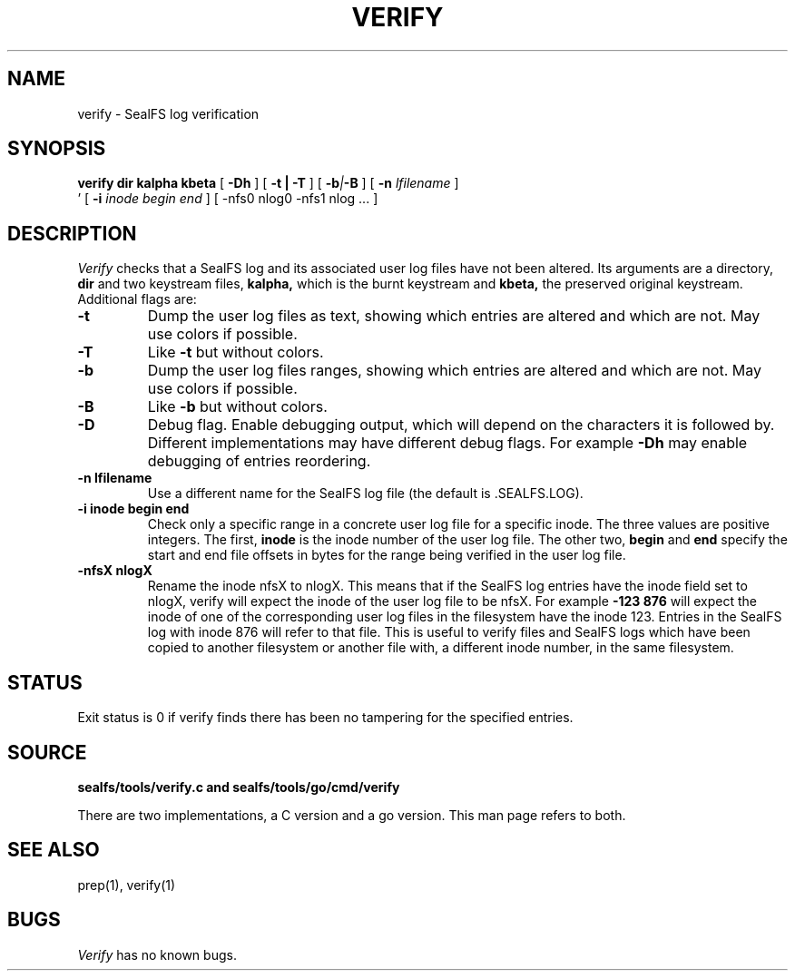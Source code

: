 .TH VERIFY 1
.SH NAME
verify \- SealFS log verification
.SH SYNOPSIS
.BI verify
.BI dir
.BI kalpha
.BI kbeta 
[
.BI -Dh
] 
[
.B -t | -T
] [
.BI -b | -B
] [
.BI -n 
.I lfilename
] 
.br
\h'0.5in'
[
.BI -i
.I inode begin end
] [
.BI
-nfs0 nlog0 -nfs1 nlog
\&...
] 
.SH DESCRIPTION
.I Verify
checks that a SealFS log and its associated user log files have not been altered.
Its arguments are a directory, 
.B dir
and two keystream files,
.B kalpha,
which is the burnt keystream and
.B kbeta,
the preserved original keystream.
Additional flags are:
.TP
.B -t
Dump the user log files as text, showing which entries are altered
and which are not.  May use colors if possible.
.TP
.B -T
Like
.B -t
but without colors.
.TP
.B -b
Dump the user log files ranges, showing which entries are altered
and which are not.  May use colors if possible.
.TP
.B -B
Like
.B -b
but without colors.
.TP
.B -D
Debug flag. Enable debugging output, which will depend on the characters it is followed by.
Different implementations may have different debug flags. For example
.B -Dh
may enable debugging of entries reordering.
.TP
.B -n lfilename
Use a different name for the SealFS log file (the default is .SEALFS.LOG).
.TP
.B -i inode begin end
Check only a specific range in a concrete user log file for a specific inode. The three values are
positive integers. The first,
.B inode
is the inode number of the user log file. The other two,
.B begin
and
.B end
specify the start and end file offsets in bytes
for the range being verified in the user log
file.
.TP
.B -nfsX nlogX
Rename the inode nfsX to nlogX. This means that if the SealFS log
entries have the inode field set to nlogX, verify will expect the inode
of the user log file to be nfsX. For example
.B -123 876
will expect the inode of one of the corresponding user log files in the
filesystem have the inode 123. Entries in the SealFS log with inode 876
will refer to that file. This is useful to verify files and SealFS logs
which have been copied to another filesystem or another file with, a different
inode number, in the
same filesystem.
.SH STATUS
Exit status is 0 if verify finds there has been no tampering for the specified entries.
.SH SOURCE
.B sealfs/tools/verify.c and sealfs/tools/go/cmd/verify

There are two implementations, a C version and a go version. This man page refers to
both.
.SH SEE ALSO
prep(1), verify(1)
.SH BUGS
.I Verify
has no known bugs.
